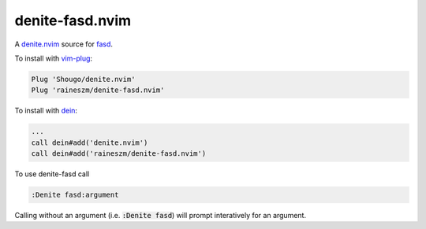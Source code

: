 denite-fasd.nvim
================

A `denite.nvim`_ source for `fasd`_.

To install with `vim-plug`_:

.. code:: vim

    Plug 'Shougo/denite.nvim'
    Plug 'raineszm/denite-fasd.nvim'

To install with `dein`_:


.. code:: vim

    ...
    call dein#add('denite.nvim')
    call dein#add('raineszm/denite-fasd.nvim')

To use denite-fasd call

.. code:: vim

    :Denite fasd:argument

Calling without an argument (i.e. :code:`:Denite fasd`) will prompt interatively for an argument.

.. _denite.nvim: https://github.com/Shougo/denite.nvim
.. _fasd: https://github.com/clvv/fasd
.. _dein: https://github.com/Shougo/dein.vim
.. _vim-plug: https://github.com/junegunn/vim-plug
